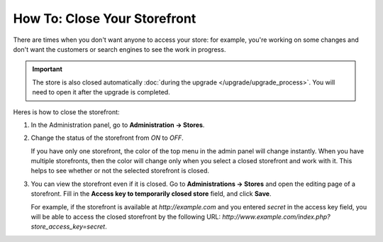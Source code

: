*****************************
How To: Close Your Storefront
*****************************

There are times when you don't want anyone to access your store: for example, you're working on some changes and don't want the customers or search engines to see the work in progress.

.. important::

   The store is also closed automatically :doc:`during the upgrade </upgrade/upgrade_process>`. You will need to open it after the upgrade is completed.

.. image:: img/store_closed_02.png
    :align: center
    :alt: Closed storefront

Heres is how to close the storefront:

#. In the Administration panel, go to **Administration → Stores**.

#. Change the status of the storefront from *ON* to *OFF*.

   If you have only one storefront, the color of the top menu in the admin panel will change instantly. When you have multiple storefronts, then the color will change only when you select a closed storefront and work with it. This helps to see whether or not the selected storefront is closed.

   .. image:: img/cscart_closing_store.png
       :align: center
       :alt: How to close the storefront in CS-Cart.

#. You can view the storefront even if it is closed. Go to **Administrations → Stores** and open the editing page of a storefront. Fill in the **Access key to temporarily closed store** field, and click **Save**.

   For example, if the storefront is available at *http://example.com* and you entered *secret* in the access key field, you will be able to access the closed storefront by the following URL: *http://www.example.com/index.php?store_access_key=secret*.
